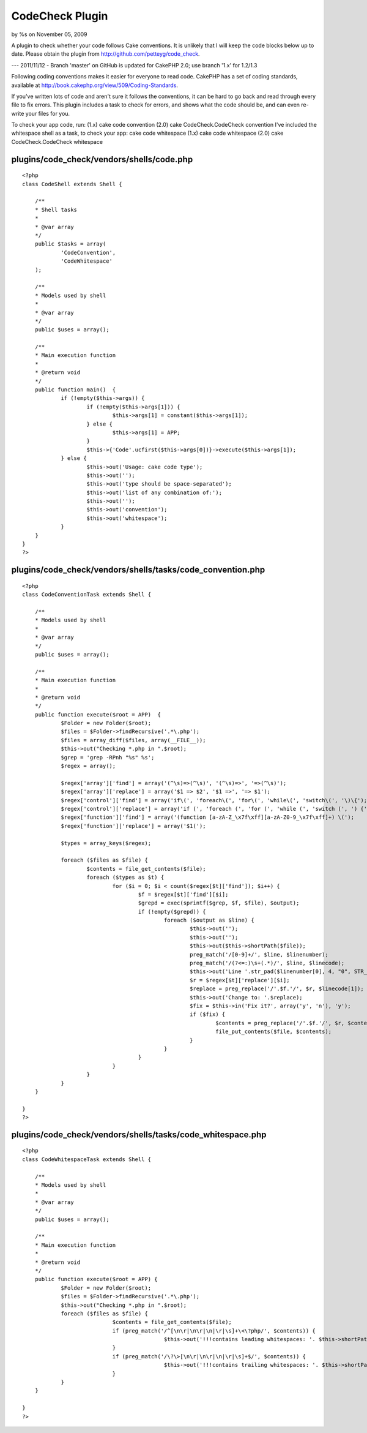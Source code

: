 CodeCheck Plugin
================

by %s on November 05, 2009

A plugin to check whether your code follows Cake conventions.
It is unlikely that I will keep the code blocks below up to date.
Please obtain the plugin from `http://github.com/petteyg/code_check`_.

--- 2011/11/12 - Branch 'master' on GitHub is updated for CakePHP 2.0;
use branch '1.x' for 1.2/1.3

Following coding conventions makes it easier for everyone to read
code. CakePHP has a set of coding standards, available at
`http://book.cakephp.org/view/509/Coding-Standards`_.

If you've written lots of code and aren't sure it follows the
conventions, it can be hard to go back and read through every file to
fix errors. This plugin includes a task to check for errors, and shows
what the code should be, and can even re-write your files for you.

To check your app code, run:
(1.x) cake code convention
(2.0) cake CodeCheck.CodeCheck convention
I've included the whitespace shell as a task, to check your app: cake
code whitespace
(1.x) cake code whitespace
(2.0) cake CodeCheck.CodeCheck whitespace


plugins/code_check/vendors/shells/code.php
``````````````````````````````````````````

::

    
    <?php
    class CodeShell extends Shell {
    
    	/**
    	* Shell tasks
    	*
    	* @var array
    	*/
    	public $tasks = array(
    		'CodeConvention',
    		'CodeWhitespace'
    	);
    
    	/**
    	* Models used by shell
    	*
    	* @var array
    	*/
    	public $uses = array();
    
    	/**
    	* Main execution function
    	*
    	* @return void
    	*/
    	public function main()  {
    		if (!empty($this->args)) {
    			if (!empty($this->args[1])) {
    				$this->args[1] = constant($this->args[1]);
    			} else {
    				$this->args[1] = APP;
    			}
    			$this->{'Code'.ucfirst($this->args[0])}->execute($this->args[1]);
    		} else {
    			$this->out('Usage: cake code type');
    			$this->out('');
    			$this->out('type should be space-separated');
    			$this->out('list of any combination of:');
    			$this->out('');
    			$this->out('convention');
    			$this->out('whitespace');
    		}
    	}
    }
    ?>


plugins/code_check/vendors/shells/tasks/code_convention.php
```````````````````````````````````````````````````````````

::

    
    <?php
    class CodeConventionTask extends Shell {
    
    	/**
    	* Models used by shell
    	*
    	* @var array
    	*/
    	public $uses = array();
    
    	/**
    	* Main execution function
    	*
    	* @return void
    	*/
    	public function execute($root = APP)  {
    		$Folder = new Folder($root);
    		$files = $Folder->findRecursive('.*\.php');
    		$files = array_diff($files, array(__FILE__));
    		$this->out("Checking *.php in ".$root);
    		$grep = 'grep -RPnh "%s" %s';
    		$regex = array();
    
    		$regex['array']['find'] = array('(^\s)=>(^\s)', '(^\s)=>', '=>(^\s)');
    		$regex['array']['replace'] = array('$1 => $2', '$1 =>', '=> $1');
    		$regex['control']['find'] = array('if\(', 'foreach\(', 'for\(', 'while\(', 'switch\(', '\)\{');
    		$regex['control']['replace'] = array('if (', 'foreach (', 'for (', 'while (', 'switch (', ') {');
    		$regex['function']['find'] = array('(function [a-zA-Z_\x7f\xff][a-zA-Z0-9_\x7f\xff]+) \(');
    		$regex['function']['replace'] = array('$1(');
    
    		$types = array_keys($regex);
    
    		foreach ($files as $file) {
    			$contents = file_get_contents($file);
    			foreach ($types as $t) {
    				for ($i = 0; $i < count($regex[$t]['find']); $i++) {
    					$f = $regex[$t]['find'][$i];
    					$grepd = exec(sprintf($grep, $f, $file), $output);
    					if (!empty($grepd)) {
    						foreach ($output as $line) {
    							$this->out('');
    							$this->out('');
    							$this->out($this->shortPath($file));
    							preg_match('/[0-9]+/', $line, $linenumber);
    							preg_match('/(?<=:)\s+(.*)/', $line, $linecode);
    							$this->out('Line '.str_pad($linenumber[0], 4, "0", STR_PAD_LEFT).': '.$linecode[1]);
    							$r = $regex[$t]['replace'][$i];
    							$replace = preg_replace('/'.$f.'/', $r, $linecode[1]);
    							$this->out('Change to: '.$replace);
    							$fix = $this->in('Fix it?', array('y', 'n'), 'y');
    							if ($fix) {
    								$contents = preg_replace('/'.$f.'/', $r, $contents);
    								file_put_contents($file, $contents);
    							}
    						}
    					}
    				}
    			}
    		}
    	}
    
    }
    ?>


plugins/code_check/vendors/shells/tasks/code_whitespace.php
```````````````````````````````````````````````````````````

::

    
    <?php
    class CodeWhitespaceTask extends Shell {
    
    	/**
    	* Models used by shell
    	*
    	* @var array
    	*/
    	public $uses = array();
    
    	/**
    	* Main execution function
    	*
    	* @return void
    	*/
    	public function execute($root = APP) {
    		$Folder = new Folder($root);
    		$files = $Folder->findRecursive('.*\.php');
    		$this->out("Checking *.php in ".$root);
    		foreach ($files as $file) {
    				$contents = file_get_contents($file);
    				if (preg_match('/^[\n\r|\n\r|\n|\r|\s]+\<\?php/', $contents)) {
    						$this->out('!!!contains leading whitespaces: '. $this->shortPath($file));
    				}
    				if (preg_match('/\?\>[\n\r|\n\r|\n|\r|\s]+$/', $contents)) {
    						$this->out('!!!contains trailing whitespaces: '. $this->shortPath($file));
    				}
    		}
    	}
    
    }
    ?>



.. _http://github.com/petteyg/code_check: http://github.com/petteyg/code_check
.. _http://book.cakephp.org/view/509/Coding-Standards: http://book.cakephp.org/view/509/Coding-Standards
.. meta::
    :title: CodeCheck Plugin
    :description: CakePHP Article related to code,coding,convention,Plugins
    :keywords: code,coding,convention,Plugins
    :copyright: Copyright 2009 
    :category: plugins


